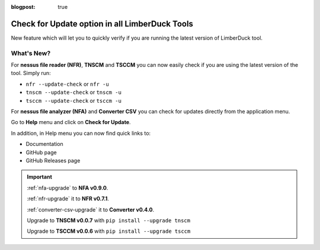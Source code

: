 :blogpost: true

Check for Update option in all LimberDuck Tools
===============================================

.. post:: 2025-09-01 20:00:00
   :tags: nfr nfa tnscm tsccm converter-csv
   :category: tools
   :author: Damian

New feature which will let you to quickly verify if you are running the latest version of LimberDuck tool. 

What's New?
-----------

For **nessus file reader (NFR)**, **TNSCM** and **TSCCM** you can now easily check if you are using the latest version of the tool. Simply run: 

- ``nfr --update-check`` or ``nfr -u``
- ``tnscm --update-check`` or ``tnscm -u``
- ``tsccm --update-check`` or ``tsccm -u``

.. code-block:: bash
   :caption: Example output when you use latest version of the tool.
   :emphasize-lines: 4

   % nfr -u
   nessus file reader (NFR) by LimberDuck 0.7.1

   > You are using the latest version of nessus-file-reader: 0.7.1

   > Read more:
   > https://limberduck.org/en/latest/tools/nessus-file-reader
   > https://github.com/LimberDuck/nessus-file-reader
   > https://github.com/LimberDuck/nessus-file-reader/releases


.. code-block:: bash
   :caption: Example output when you use outdated version of the tool.
   :emphasize-lines: 4-5

   % nfr -u
   nessus file reader (NFR) by LimberDuck 0.7.0

   > A new version of nessus-file-reader is available: 0.7.1 (you have 0.7.0)
   > Update with: pip install -U nessus-file-reader

   > Read more:
   > https://limberduck.org/en/latest/tools/nessus-file-reader
   > https://github.com/LimberDuck/nessus-file-reader
   > https://github.com/LimberDuck/nessus-file-reader/releases

For **nessus file analyzer (NFA)** and **Converter CSV** you can check for updates directly from the application menu.

Go to **Help** menu and click on **Check for Update**.

.. code-block:: bash
   :caption: Example output when you use latest version of the tool.
   :emphasize-lines: 1

   You are using the latest version of nessus file analyzer (NFA) by LimberDuck: 0.9.0

   Read more:
   Documentation
   GitHub
   Releases



.. code-block:: bash
   :caption: Example output when you use outdated version of the tool.
   :emphasize-lines: 1,3-4,6-7

   A new version of nessus file analyzer (NFA) by LimberDuck is available!

   Latest: 0.9.0
   You have: 0.8.9

   Update with:
   pip install -U nessus-file-analyzer

   Read more:
   Documentation
   GitHub
   Releases

In addition, in Help menu you can now find quick links to:

- Documentation
- GitHub page
- GitHub Releases page

.. important:: 
   
   :ref:`nfa-upgrade` to **NFA v0.9.0**.

   :ref:`nfr-upgrade` it to **NFR v0.7.1**.

   :ref:`converter-csv-upgrade` it to **Converter v0.4.0**.

   Upgrade to **TNSCM v0.0.7** with ``pip install --upgrade tnscm``

   Upgrade to **TSCCM v0.0.6** with ``pip install --upgrade tsccm``

